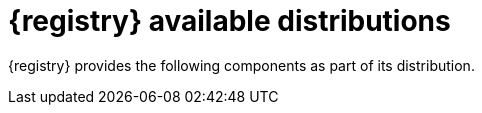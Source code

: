 // Metadata created by nebel

[id="registry-distros_{context}"]
= {registry} available distributions

[role="_abstract"]
{registry} provides the following components as part of its distribution.

ifdef::apicurio-registry[]

.{registry} images 
[%header,cols="2,4"] 
|===
|Component
|Container Image
|Back-end
|https://hub.docker.com/r/apicurio/apicurio-registry
|User Interface
|https://hub.docker.com/r/apicurio/apicurio-registry-ui
|{registry} Operator
|https://hub.docker.com/r/apicurio/apicurio-registry-operator
|===

.Additional resources
* For details on building from source code and running Docker images, see link:https://github.com/Apicurio/apicurio-registry[]
* For details on using the Operator to deploy, see link:https://github.com/Apicurio/apicurio-registry/tree/main/operator[]

endif::[]

ifdef::rh-service-registry[]

.{registry} Operator and images
[%header,cols="3,3,2"]
|===
|Distribution
|Location
|Release category
|{registry} Operator 
|OpenShift web console under *Operators* → *OperatorHub*
|General Availability
|Container image for {registry} Operator 
|link:{download-url-registry-container-catalog}[{org-name} Ecosystem Catalog]
|General Availability
|Container image for Apicurio Registry (Back End)
|link:{download-url-registry-container-catalog}[{org-name} Ecosystem Catalog] 
|General Availability
|Container image for Apicurio Registry (User Interface)
|link:{download-url-registry-container-catalog}[{org-name} Ecosystem Catalog]
|General Availability
|===


.{registry} zip downloads
[%header,cols="3,3,2"]
|===
|Distribution
|Location
|Release category
|Example custom resource definitions for installation
|link:{download-url-registry-distribution}[{org-name} Software Downloads]
|General Availability
|Maven repository
|link:{download-url-registry-distribution}[{org-name} Software Downloads]
|General Availability
|Source code 
|link:{download-url-registry-distribution}[{org-name} Software Downloads]
|General Availability
|Kafka Connect converters 
|link:{download-url-registry-distribution}[{org-name} Software Downloads]
|General Availability
|===

NOTE: You must have a subscription for {prodnamefull} and be logged into the {org-name} Customer Portal to access the available {registry} distributions.
endif::[]
